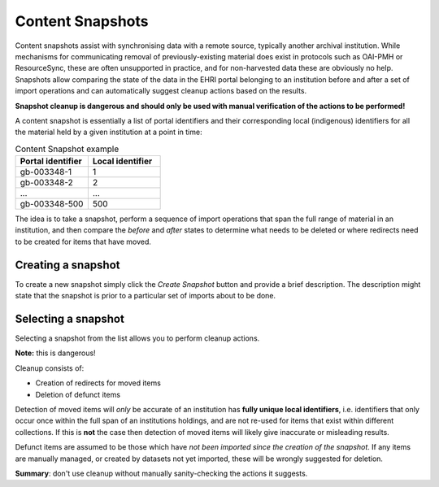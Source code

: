 *****************
Content Snapshots
*****************

.. role:: alert-danger

Content snapshots assist with synchronising data with a remote source, typically another archival institution.
While mechanisms for communicating removal of previously-existing material does exist in protocols such as OAI-PMH or ResourceSync,
these are often unsupported in practice, and for non-harvested data these are obviously no help. Snapshots allow comparing the
state of the data in the EHRI portal belonging to an institution before and after a set of import operations and can automatically
suggest cleanup actions based on the results.

**Snapshot cleanup is dangerous and should only be used with manual verification of the actions to be performed!**

A content snapshot is essentially a list of portal identifiers and their corresponding local (indigenous) identifiers for all the
material held by a given institution at a point in time:

.. list-table:: Content Snapshot example
   :widths: 50 50
   :header-rows: 1

   * - Portal identifier
     - Local identifier
   * - gb-003348-1
     - 1
   * - gb-003348-2
     - 2
   * - ...
     - ...
   * - gb-003348-500
     - 500

The idea is to take a snapshot, perform a sequence of import operations that span the full range of material in an institution, and
then compare the *before* and *after* states to determine what needs to be deleted or where redirects need to be created for items that
have moved.

Creating a snapshot
===================

To create a new snapshot simply click the `Create Snapshot` button and provide a brief description. The description might state that
the snapshot is prior to a particular set of imports about to be done.

.. image:: images/data-management-new-snapshot.png
    :alt: The data management new snapshot form

Selecting a snapshot
====================

Selecting a snapshot from the list allows you to perform cleanup actions.


**Note:** :alert-danger:`this is dangerous!`

Cleanup consists of:

* Creation of redirects for moved items
* Deletion of defunct items

Detection of moved items will *only* be accurate of an institution has **fully unique local identifiers**, i.e. identifiers that only occur
once within the full span of an institutions holdings, and are not re-used for items that exist within different collections. If this is **not**
the case then detection of moved items will likely give inaccurate or misleading results.

Defunct items are assumed to be those which have *not been imported since the creation of the snapshot*. If any items are manually managed, or
created by datasets not yet imported, :alert-danger:`these will be wrongly suggested for deletion`.

**Summary**: don't use cleanup without manually sanity-checking the actions it suggests.